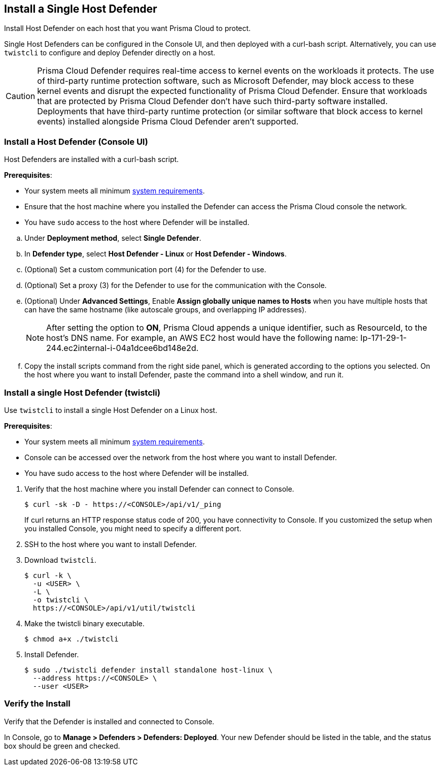 == Install a Single Host Defender

Install Host Defender on each host that you want Prisma Cloud to protect.

Single Host Defenders can be configured in the Console UI, and then deployed with a curl-bash script.
Alternatively, you can use `twistcli` to configure and deploy Defender directly on a host.

CAUTION: Prisma Cloud Defender requires real-time access to kernel events on the workloads it protects. The use of third-party runtime protection software, such as Microsoft Defender, may block access to these kernel events and disrupt the expected functionality of Prisma Cloud Defender. Ensure that workloads that are protected by Prisma Cloud Defender don't have such third-party software installed. Deployments that have third-party runtime protection (or similar software that block access to kernel events) installed alongside Prisma Cloud Defender aren't supported.

[.task]
=== Install a Host Defender (Console UI)

Host Defenders are installed with a curl-bash script.

ifdef::compute_edition[]
NOTE: When you use `<CONSOLE>` in the path, you must specify both the address and the port number (default: 8083) for the Console API.
For example, `\https://<CONSOLE>:8083`.
endif::compute_edition[]

*Prerequisites*:

* Your system meets all minimum xref:../../system-requirements.adoc[system requirements].
* Ensure that the host machine where you installed the Defender can access the Prisma Cloud console the network.
* You have `sudo` access to the host where Defender will be installed.
ifdef::compute_edition[]
* You have already xref:../../getting-started.adoc[installed Console]
* Port 8084 is open on the host where Defender runs. Console and Defender communicate with each other over a web socket on port 8084 (by default the communication port is set to 8084 - however, you can specify your own custom port when deploying a Defender).
endif::compute_edition[]

[.procedure]
ifdef::prisma_cloud[]
. Go to *Compute > Manage > System > Utilities* and copy the *Path to Console*.
.. Run the following command by replacing the variable `PATH-TO-CONSOLE` with the copied value:
+
[source]
----
curl -sk -D - <PATH-TO-CONSOLE>/api/v1/_ping
----

.. Run the command on your host system.
If curl returns an HTTP response status code of 200, you have connectivity to Console.

. Go to *Compute > Manage > Defenders > Defenders: Deployed* and select *Manual deploy*.
endif::prisma_cloud[]
ifdef::compute_edition[]
. Go to *Manage > System > Utilities* and copy the *Path to Console*.
.. Run the following command by replacing the variable `PATH-TO-CONSOLE` with the copied value:
+
[source]
----
curl -sk -D - <PATH-TO-CONSOLE>:8083/api/v1/_ping
----

.. Run the command on your host system.
If curl returns an HTTP response status code of 200, you have connectivity to Console.
If you customized the setup when you installed Console, you might need to specify a different port.

. Go to *Compute > Manage > Defenders > Defenders: Deployed* and select *Manual deploy*.
endif::compute_edition[]

.. Under *Deployment method*, select *Single Defender*.

.. In *Defender type*, select *Host Defender - Linux* or *Host Defender - Windows*.
ifdef::compute_edition[]
.. Select the way Defender connects to Console.
+
A list of IP addresses and hostnames are pre-populated in the drop-down list.
If none of the items are valid, go to *Manage > Defenders > Names*, and add a new Subject Alternative Name (SAN) to Console's certificate.
After adding a SAN, your IP address or hostname will be available in the drop-down list.
+
NOTE: Selecting an IP address in a evaluation setup is acceptable, but using a DNS name is more resilient.
If you select Console's IP address, and Console's IP address changes, your Defenders will no longer be able to communicate with Console.
endif::compute_edition[]

.. (Optional) Set a custom communication port (4) for the Defender to use.

.. (Optional) Set a proxy (3) for the Defender to use for the communication with the Console.

.. (Optional) Under *Advanced Settings*, Enable *Assign globally unique names to Hosts* when you have multiple hosts that can have the same hostname (like autoscale groups, and overlapping IP addresses). 
+
NOTE: After setting the option to *ON*, Prisma Cloud appends a unique identifier, such as ResourceId, to the host's DNS name.
For example, an AWS EC2 host would have the following name: Ip-171-29-1-244.ec2internal-i-04a1dcee6bd148e2d.

.. Copy the install scripts command from the right side panel, which is generated according to the options you selected. On the host where you want to install Defender, paste the command into a shell window, and run it.

[.task]
=== Install a single Host Defender (twistcli)

Use `twistcli` to install a single Host Defender on a Linux host.

ifdef::compute_edition[]
NOTE: Anywhere `<CONSOLE>` is used, be sure to specify both the address and port number for Console's API.
By default, the port is 8083.
For example, `\https://<CONSOLE>:8083`.
endif::compute_edition[]

*Prerequisites*:

* Your system meets all minimum xref:../../system-requirements.adoc[system requirements].
ifdef::compute_edition[]
* You have already xref:../../getting-started.adoc[installed Console].
* Port 8083 is open on the host where Console runs.
Port 8083 serves the API.
Port 8083 is the default setting, but it is customizable when first installing Console.
When deploying Defender, you can configure it to communicate to Console via a proxy.
* Port 8084 is open on the host where Console runs.
Console and Defender communicate with each other over a web socket on port 8084.
Defender initiates the connection.
Port 8084 is the default setting, but it is customizable when first installing Console.
When deploying Defender, you can configure it to communicate to Console via a proxy.
* You've created a service account with the Defender Manager role.
twistcli uses the service account to access Console.
endif::compute_edition[]
* Console can be accessed over the network from the host where you want to install Defender.
* You have sudo access to the host where Defender will be installed.
ifdef::prisma_cloud[]
* Create a Role with Cloud Provisioning Admin permissions and without *any* account groups attached. 
endif::prisma_cloud[]

[.procedure]
. Verify that the host machine where you install Defender can connect to Console.

  $ curl -sk -D - https://<CONSOLE>/api/v1/_ping
+
If curl returns an HTTP response status code of 200, you have connectivity to Console.
If you customized the setup when you installed Console, you might need to specify a different port.

. SSH to the host where you want to install Defender.

. Download `twistcli`.

  $ curl -k \
    -u <USER> \
    -L \
    -o twistcli \
    https://<CONSOLE>/api/v1/util/twistcli

. Make the twistcli binary executable.

  $ chmod a+x ./twistcli

. Install Defender.

  $ sudo ./twistcli defender install standalone host-linux \
    --address https://<CONSOLE> \
    --user <USER>

=== Verify the Install

Verify that the Defender is installed and connected to Console.

In Console, go to *Manage > Defenders > Defenders: Deployed*.
Your new Defender should be listed in the table, and the status box should be green and checked.
